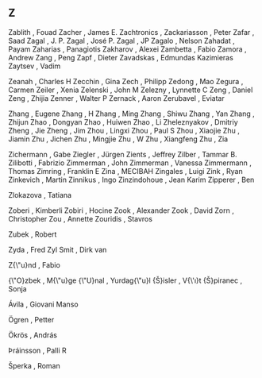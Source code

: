 ** Z

   Zablith                 , Fouad
   Zacher                  , James E.
   Zachtronics             ,
   Zackariasson            , Peter
   Zafar                   , Saad
   Zagal                   , J. P.
   Zagal                   , José P.
   Zagal                   , JP
   Zagalo                  , Nelson
   Zahadat                 , Payam
   Zaharias                , Panagiotis
   Zakharov                , Alexei
   Zambetta                , Fabio
   Zamora                  , Andrew
   Zang                    , Peng
   Zapf                    , Dieter
   Zavadskas               , Edmundas Kazimieras
   Zaytsev                 , Vadim

   Zeanah                  , Charles H
   Zecchin                 , Gina
   Zech                    , Philipp
   Zedong                  , Mao
   Zegura                  , Carmen
   Zeiler                  , Xenia
   Zelenski                , John M
   Zelezny                 , Lynnette C
   Zeng                    , Daniel
   Zeng                    , Zhijia
   Zenner                  , Walter P
   Zernack                 , Aaron
   Zerubavel               , Eviatar

   Zhang                   , Eugene
   Zhang                   , H
   Zhang                   , Ming
   Zhang                   , Shiwu
   Zhang                   , Yan
   Zhang                   , Zhijun
   Zhao                    , Dongyan
   Zhao                    , Huiwen
   Zhao                    , Li
   Zheleznyakov            , Dmitriy
   Zheng                   , Jie
   Zheng                   , Jim
   Zhou                    , Lingxi
   Zhou                    , Paul S
   Zhou                    , Xiaojie
   Zhu                     , Jiamin
   Zhu                     , Jichen
   Zhu                     , Mingjie
   Zhu                     , W
   Zhu                     , Xiangfeng
   Zhu                     , Zia

   Zichermann              , Gabe
   Ziegler                 , Jürgen
   Zients                  , Jeffrey
   Zilber                  , Tammar B.
   Zilibotti               , Fabrizio
   Zimmerman               , John
   Zimmerman               , Vanessa
   Zimmermann              , Thomas
   Zimring                 , Franklin E
   Zina                    , MECIBAH
   Zingales                , Luigi
   Zink                    , Ryan
   Zinkevich               , Martin
   Zinnikus                , Ingo
   Zinzindohoue            , Jean Karim
   Zipperer                , Ben

   Zlokazova               , Tatiana

   Zoberi                  , Kimberli
   Zobiri                  , Hocine
   Zook                    , Alexander
   Zook                    , David
   Zorn                    , Christopher
   Zou                     , Annette
   Zouridis                , Stavros

   Zubek                   , Robert

   Zyda                    , Fred
   Zyl Smit                , Dirk van

   Z{\"u}nd                , Fabio

   {\"O}zbek               , M{\"u}ge
   {\"U}nal                , Yurdag{\"u}l
   {\v{S}}isler            , V{\'\i}t
   {\v{S}}piranec          , Sonja

   Ávila                   , Giovani Manso

   Ögren                   , Petter

   Ökrös                   , András

   Þráinsson               , Palli R

   Šperka                  , Roman
